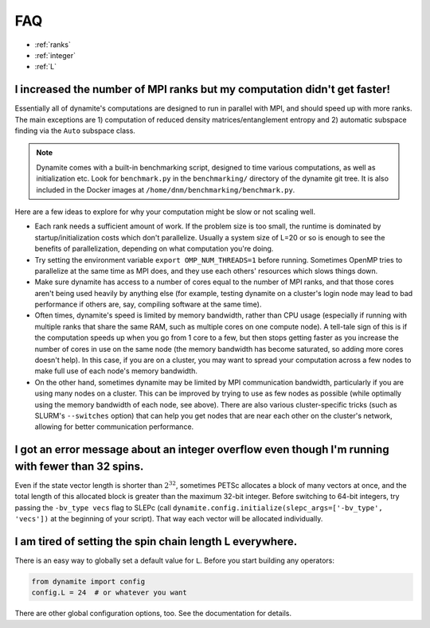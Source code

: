 
FAQ
===

- :ref:`ranks`
- :ref:`integer`
- :ref:`L`

.. _ranks:

I increased the number of MPI ranks but my computation didn't get faster!
-------------------------------------------------------------------------

Essentially all of dynamite's computations are designed to run in parallel with MPI, and should speed up with more ranks. The main exceptions are 1) computation of reduced density matrices/entanglement entropy and 2) automatic subspace finding via the ``Auto`` subspace class.

.. note::

   Dynamite comes with a built-in benchmarking script, designed to time various computations, as well as initialization etc. Look for ``benchmark.py`` in the ``benchmarking/`` directory of the dynamite git tree. It is also included in the Docker images at ``/home/dnm/benchmarking/benchmark.py``.

Here are a few ideas to explore for why your computation might be slow or not scaling well.

- Each rank needs a sufficient amount of work. If the problem size is too small, the runtime is dominated by startup/initialization costs which don't parallelize. Usually a system size of L=20 or so is enough to see the benefits of parallelization, depending on what computation you're doing.
- Try setting the environment variable ``export OMP_NUM_THREADS=1`` before running. Sometimes OpenMP tries to parallelize at the same time as MPI does, and they use each others' resources which slows things down.
- Make sure dynamite has access to a number of cores equal to the number of MPI ranks, and that those cores aren't being used heavily by anything else (for example, testing dynamite on a cluster's login node may lead to bad performance if others are, say, compiling software at the same time).
- Often times, dynamite's speed is limited by memory bandwidth, rather than CPU usage (especially if running with multiple ranks that share the same RAM, such as multiple cores on one compute node). A tell-tale sign of this is if the computation speeds up when you go from 1 core to a few, but then stops getting faster as you increase the number of cores in use on the same node (the memory bandwidth has become saturated, so adding more cores doesn't help). In this case, if you are on a cluster, you may want to spread your computation across a few nodes to make full use of each node's memory bandwidth.
- On the other hand, sometimes dynamite may be limited by MPI communication bandwidth, particularly if you are using many nodes on a cluster. This can be improved by trying to use as few nodes as possible (while optimally using the memory bandwidth of each node, see above). There are also various cluster-specific tricks (such as SLURM's ``--switches`` option) that can help you get nodes that are near each other on the cluster's network, allowing for better communication performance.

.. _integer:

**I got an error message about an integer overflow even though I'm running with fewer than 32 spins.**
------------------------------------------------------------------------------------------------------

Even if the state vector length is shorter than :math:`2^{32}`, sometimes PETSc allocates a block of many vectors at once, and the total length of this allocated block is greater than the maximum 32-bit integer. Before switching to 64-bit integers, try passing the ``-bv_type vecs`` flag to SLEPc (call ``dynamite.config.initialize(slepc_args=['-bv_type', 'vecs'])`` at the beginning of your script). That way each vector will be allocated individually.

.. _L:

**I am tired of setting the spin chain length L everywhere.**
---------------------------------------------------------------------------

There is an easy way to globally set a
default value for ``L``. Before you start building any operators:

.. code:: python

    from dynamite import config
    config.L = 24  # or whatever you want

There are other global configuration options, too. See the documentation
for details.
